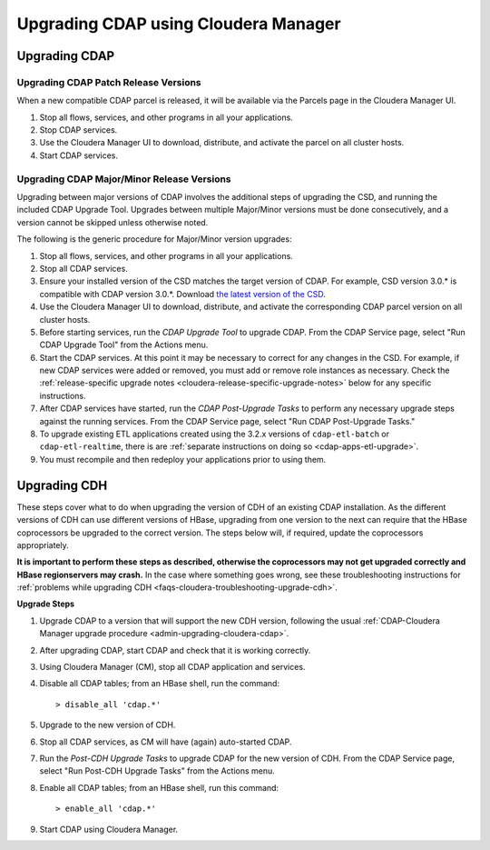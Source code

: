 .. meta::
    :author: Cask Data, Inc.
    :copyright: Copyright © 2016 Cask Data, Inc.

.. _admin-upgrading-cloudera:

=====================================
Upgrading CDAP using Cloudera Manager
=====================================


.. _admin-upgrading-cloudera-cdap:

Upgrading CDAP
==============

Upgrading CDAP Patch Release Versions
-------------------------------------
When a new compatible CDAP parcel is released, it will be available via the Parcels page
in the Cloudera Manager UI.

#. Stop all flows, services, and other programs in all your applications.

#. Stop CDAP services.

#. Use the Cloudera Manager UI to download, distribute, and activate the parcel on all
   cluster hosts.

#. Start CDAP services.

Upgrading CDAP Major/Minor Release Versions
-------------------------------------------
Upgrading between major versions of CDAP involves the additional steps of upgrading the
CSD, and running the included CDAP Upgrade Tool. Upgrades between multiple Major/Minor
versions must be done consecutively, and a version cannot be skipped unless otherwise
noted.

The following is the generic procedure for Major/Minor version upgrades:

#. Stop all flows, services, and other programs in all your applications.

#. Stop all CDAP services.

#. Ensure your installed version of the CSD matches the target version of CDAP. For
   example, CSD version 3.0.* is compatible with CDAP version 3.0.*.  Download `the latest
   version of the CSD <http://cask.co/resources/#cdap-integrations>`__.

#. Use the Cloudera Manager UI to download, distribute, and activate the corresponding
   CDAP parcel version on all cluster hosts.

#. Before starting services, run the *CDAP Upgrade Tool* to upgrade CDAP. From the CDAP Service 
   page, select "Run CDAP Upgrade Tool" from the Actions menu.

#. Start the CDAP services.  At this point it may be necessary to correct for any changes in
   the CSD.  For example, if new CDAP services were added or removed, you must add or
   remove role instances as necessary. Check the :ref:`release-specific upgrade notes
   <cloudera-release-specific-upgrade-notes>` below for any specific instructions.
   
#. After CDAP services have started, run the *CDAP Post-Upgrade Tasks* to perform any necessary
   upgrade steps against the running services.  From the CDAP Service page, select "Run CDAP
   Post-Upgrade Tasks."

#. To upgrade existing ETL applications created using the 3.2.x versions of ``cdap-etl-batch`` or 
   ``cdap-etl-realtime``, there is are :ref:`separate instructions on doing so <cdap-apps-etl-upgrade>`.

#. You must recompile and then redeploy your applications prior to using them.


Upgrading CDH
=============

.. _cloudera-release-specific-upgrade-notes:

These steps cover what to do when upgrading the version of CDH of an existing CDAP installation.
As the different versions of CDH can use different versions of HBase, upgrading from
one version to the next can require that the HBase coprocessors be upgraded to the correct
version. The steps below will, if required, update the coprocessors appropriately.

**It is important to perform these steps as described, otherwise the coprocessors may not
get upgraded correctly and HBase regionservers may crash.** In the case where something
goes wrong, see these troubleshooting instructions for :ref:`problems while upgrading CDH
<faqs-cloudera-troubleshooting-upgrade-cdh>`.

**Upgrade Steps**

1. Upgrade CDAP to a version that will support the new CDH version, following the usual
   :ref:`CDAP-Cloudera Manager upgrade procedure <admin-upgrading-cloudera-cdap>`. 

#. After upgrading CDAP, start CDAP and check that it is working correctly.

#. Using Cloudera Manager (CM), stop all CDAP application and services.

#. Disable all CDAP tables; from an HBase shell, run the command::

    > disable_all 'cdap.*'
    
#. Upgrade to the new version of CDH.

#. Stop all CDAP services, as CM will have (again) auto-started CDAP.

#. Run the *Post-CDH Upgrade Tasks* to upgrade CDAP for the new version of CDH. From the CDAP Service 
   page, select "Run Post-CDH Upgrade Tasks" from the Actions menu.

#. Enable all CDAP tables; from an HBase shell, run this command::

    > enable_all 'cdap.*'
    
#. Start CDAP using Cloudera Manager.
